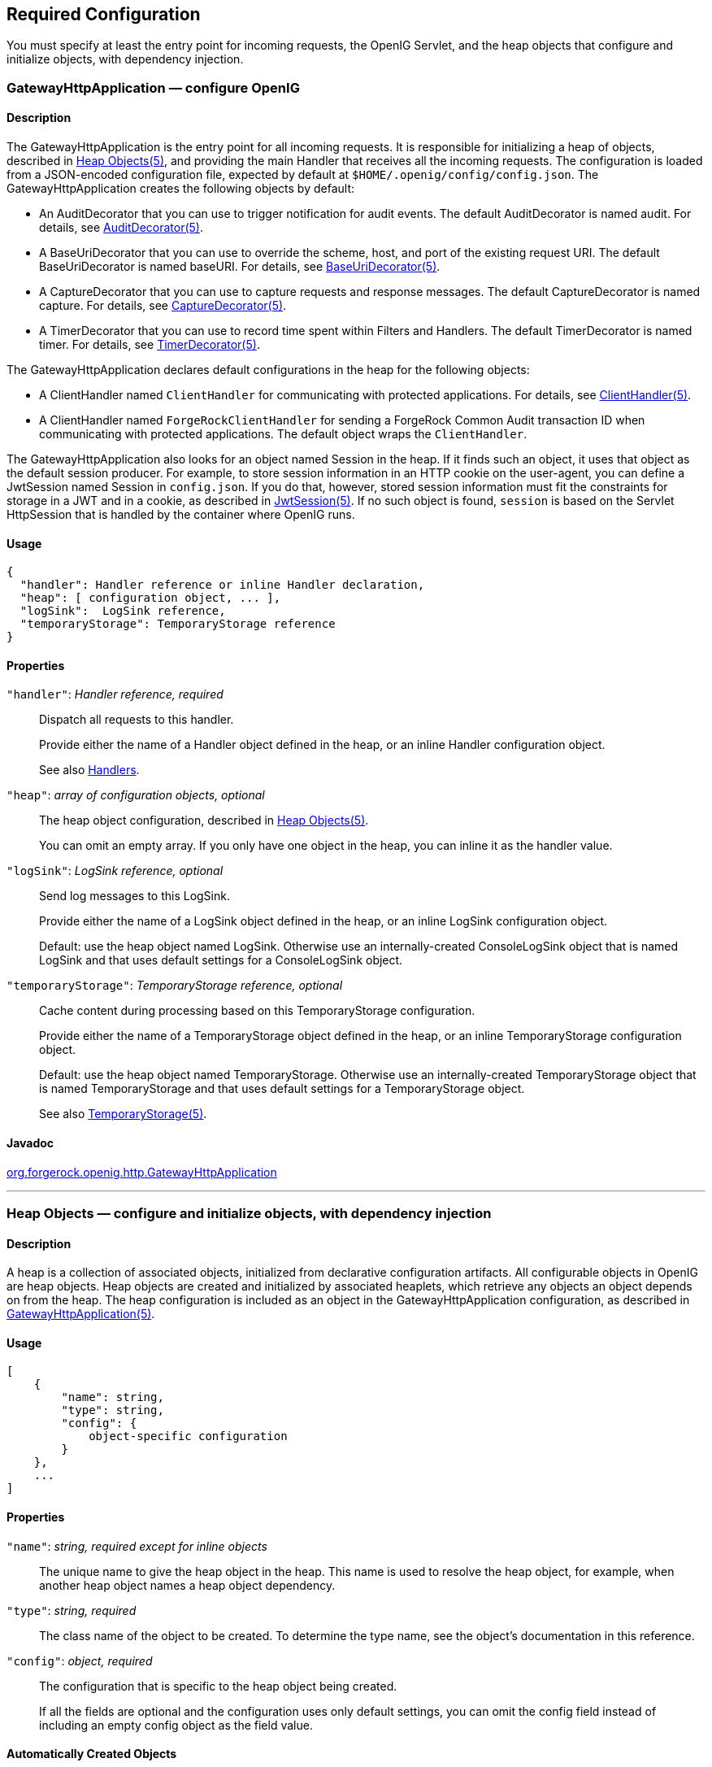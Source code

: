 ////
  The contents of this file are subject to the terms of the Common Development and
  Distribution License (the License). You may not use this file except in compliance with the
  License.
 
  You can obtain a copy of the License at legal/CDDLv1.0.txt. See the License for the
  specific language governing permission and limitations under the License.
 
  When distributing Covered Software, include this CDDL Header Notice in each file and include
  the License file at legal/CDDLv1.0.txt. If applicable, add the following below the CDDL
  Header, with the fields enclosed by brackets [] replaced by your own identifying
  information: "Portions copyright [year] [name of copyright owner]".
 
  Copyright 2017 ForgeRock AS.
  Portions Copyright 2024 3A Systems LLC.
////

:figure-caption!:
:example-caption!:
:table-caption!:


[#required-conf]
== Required Configuration

You must specify at least the entry point for incoming requests, the OpenIG Servlet, and the heap objects that configure and initialize objects, with dependency injection.
[#GatewayHttpApplication]
=== GatewayHttpApplication — configure OpenIG

[#d210e2027]
==== Description
The GatewayHttpApplication is the entry point for all incoming requests. It is responsible for initializing a heap of objects, described in xref:#heap-objects[Heap Objects(5)], and providing the main Handler that receives all the incoming requests. The configuration is loaded from a JSON-encoded configuration file, expected by default at `$HOME/.openig/config/config.json`.
The GatewayHttpApplication creates the following objects by default:

* An AuditDecorator that you can use to trigger notification for audit events. The default AuditDecorator is named audit. For details, see xref:decorators-conf.adoc#AuditDecorator[AuditDecorator(5)].

* A BaseUriDecorator that you can use to override the scheme, host, and port of the existing request URI. The default BaseUriDecorator is named baseURI. For details, see xref:decorators-conf.adoc#BaseUriDecorator[BaseUriDecorator(5)].

* A CaptureDecorator that you can use to capture requests and response messages. The default CaptureDecorator is named capture. For details, see xref:decorators-conf.adoc#CaptureDecorator[CaptureDecorator(5)].

* A TimerDecorator that you can use to record time spent within Filters and Handlers. The default TimerDecorator is named timer. For details, see xref:decorators-conf.adoc#TimerDecorator[TimerDecorator(5)].

The GatewayHttpApplication declares default configurations in the heap for the following objects:

* A ClientHandler named `ClientHandler` for communicating with protected applications. For details, see xref:handlers-conf.adoc#ClientHandler[ClientHandler(5)].

* A ClientHandler named `ForgeRockClientHandler` for sending a ForgeRock Common Audit transaction ID when communicating with protected applications. The default object wraps the `ClientHandler`.

The GatewayHttpApplication also looks for an object named Session in the heap. If it finds such an object, it uses that object as the default session producer. For example, to store session information in an HTTP cookie on the user-agent, you can define a JwtSession named Session in `config.json`. If you do that, however, stored session information must fit the constraints for storage in a JWT and in a cookie, as described in xref:misc-conf.adoc#JwtSession[JwtSession(5)]. If no such object is found, `session` is based on the Servlet HttpSession that is handled by the container where OpenIG runs.

[#d210e2093]
==== Usage

[source, javascript]
----
{
  "handler": Handler reference or inline Handler declaration,
  "heap": [ configuration object, ... ],
  "logSink":  LogSink reference,
  "temporaryStorage": TemporaryStorage reference
}
----

[#d210e2099]
==== Properties
--

`"handler"`: __Handler reference, required__::
Dispatch all requests to this handler.

+
Provide either the name of a Handler object defined in the heap, or an inline Handler configuration object.

+
See also xref:handlers-conf.adoc#handlers-conf[Handlers].

`"heap"`: __array of configuration objects, optional__::
The heap object configuration, described in xref:#heap-objects[Heap Objects(5)].

+
You can omit an empty array. If you only have one object in the heap, you can inline it as the handler value.

`"logSink"`: __LogSink reference, optional__::
Send log messages to this LogSink.

+
Provide either the name of a LogSink object defined in the heap, or an inline LogSink configuration object.

+
Default: use the heap object named LogSink. Otherwise use an internally-created ConsoleLogSink object that is named LogSink and that uses default settings for a ConsoleLogSink object.

`"temporaryStorage"`: __TemporaryStorage reference, optional__::
Cache content during processing based on this TemporaryStorage configuration.

+
Provide either the name of a TemporaryStorage object defined in the heap, or an inline TemporaryStorage configuration object.

+
Default: use the heap object named TemporaryStorage. Otherwise use an internally-created TemporaryStorage object that is named TemporaryStorage and that uses default settings for a TemporaryStorage object.

+
See also xref:misc-conf.adoc#TemporaryStorage[TemporaryStorage(5)].

--

[#d210e2165]
==== Javadoc
link:../apidocs/index.html?org/forgerock/openig/http/GatewayHttpApplication.html[org.forgerock.openig.http.GatewayHttpApplication, window=\_blank]

'''
[#heap-objects]
=== Heap Objects — configure and initialize objects, with dependency injection

[#d210e2184]
==== Description
A heap is a collection of associated objects, initialized from declarative configuration artifacts. All configurable objects in OpenIG are heap objects. Heap objects are created and initialized by associated heaplets, which retrieve any objects an object depends on from the heap. The heap configuration is included as an object in the GatewayHttpApplication configuration, as described in xref:#GatewayHttpApplication[GatewayHttpApplication(5)].

[#d210e2196]
==== Usage

[source, javascript]
----
[
    {
        "name": string,
        "type": string,
        "config": {
            object-specific configuration
        }
    },
    ...
]
----

[#d210e2205]
==== Properties
--

`"name"`: __string, required except for inline objects__::
The unique name to give the heap object in the heap. This name is used to resolve the heap object, for example, when another heap object names a heap object dependency.

`"type"`: __string, required__::
The class name of the object to be created. To determine the type name, see the object's documentation in this reference.

`"config"`: __object, required__::
The configuration that is specific to the heap object being created.

+
If all the fields are optional and the configuration uses only default settings, you can omit the config field instead of including an empty config object as the field value.

--

[#d210e2241]
==== Automatically Created Objects
--
OpenIG automatically creates some configuration objects that it needs for its own use. An automatically created object can be overridden by creating a heap object with the same name. Automatically created objects include the following:

`"ApiProtectionFilter"`::
The default filter used to protect administrative APIs on reserved routes. Reserved routes are described in xref:preface.adoc#reserved-routes[Reserved Routes].

+
Default: a filter that allows access only from the loopback address.

+
To override this filter, declare a different filter with the same name in the top-level heap found in `config.json`.

`"LogSink"`::
The default object to use for writing all audit and performance logging.

+
Default: A ConsoleLogSink object named "LogSink" with the default configuration is added to the top-level heap.

+
Routes can use this object without explicitly defining it. To override this object, create a LogSink heap object with the same name.

+
See also xref:logging-conf.adoc#ConsoleLogSink[ConsoleLogSink(5)].

`"TemporaryStorage"`::
The default object to use for managing temporary buffers.

+
Default: a TemporaryStorage object named "TemporaryStorage" with the default configuration is added to the top-level heap.

+
Routes can use this object without explicitly defining it. To override this object, create a TemporaryStorage heap object with the same name.

+
See also xref:misc-conf.adoc#TemporaryStorage[TemporaryStorage(5)].

--

[#d210e2293]
==== Implicit Properties
--
Every heap object has a set of implicit properties, which can be overridden on an object-by-object basis:

`"logSink"`: __string__::
Specifies the heap object that should be used for audit and performance logging.

+
Default: `LogSink`.

`"temporaryStorage"`: __string__::
Specifies the heap object that should be used for temporary buffer storage.

+
Default: `TemporaryStorage`.

--

'''
[#configuration]
=== Configuration Settings — configure objects

[#d210e2341]
==== Description
Filters, handlers, and other objects whose configuration settings are defined by strings, integers, or booleans, can alternatively be defined by expressions that match the expected type.

Expressions can retrieve the values for configuration settings from system properties or environment variables. When OpenIG starts up or when a route is reloaded, the expressions are evaluated. If you change the value of a system property or environment variable and then restart OpenIG or reload the route, the configuration settings are updated with the new values.

If a configuration setting is required and the expression returns `null`, an error occurs when OpenIG starts up or when the route is reloaded. If the configuration setting is optional, there is no error.

In the following example, `"numberOfRequests"` is defined by an expression that recovers the system property `"requestsPerSecond"` and transforms it into an integer. Similarly, `"monitor"` is defined by an expression that recovers the environment variable `"ENABLE_MONITORING"` and transforms it into a boolean:

[source, javascript]
----
{
  "handler": {
    "type": "Chain",
    "config": {
      "filters": [
        {
          "type": "ThrottlingFilter",
          "config": {
            "requestGroupingPolicy": "${request.headers['UserId'][0]}",
            "rate": {
              "numberOfRequests": "${integer(system["requestsPerSecond"])}",
              "duration": "10 seconds"
            }
          }
        }
      ],
      "handler": "ClientHandler"
    }
  },
  "monitor" : "${boolean(env["ENABLE_MONITORING"])}",
  "condition": "${matches(request.uri.path, '^/throttle-simple')}"
}
----
If `"requestsPerSecond"=150` and `"ENABLE_MONITORING"=false`, after the expressions are evaluated OpenIG views the example route as follows:

[source, javascript]
----
{
  "handler": {
    "type": "Chain",
    "config": {
      "filters": [
        {
          "type": "ThrottlingFilter",
          "config": {
            "requestGroupingPolicy": "${request.headers['UserId'][0]}",
            "rate": {
              "numberOfRequests": 150,
              "duration": "10 seconds"
            }
          }
        }
      ],
      "handler": "ClientHandler"
    }
  },
  "monitor" : false,
  "condition": "${matches(request.uri.path, '^/throttle-simple')}"
}
----
For information about expressions, see xref:expressions-conf.adoc#Expressions[Expressions(5)].


